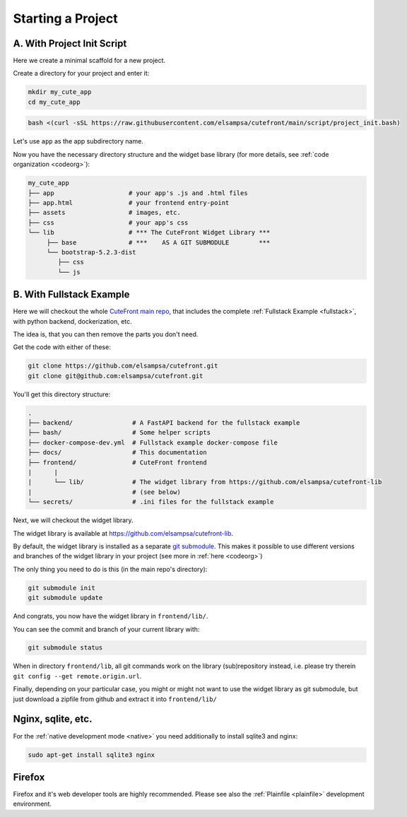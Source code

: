 
.. _install:

Starting a Project
==================

A. With Project Init Script
---------------------------

Here we create a minimal scaffold for a new project.

Create a directory for your project and enter it:

.. code-block:: bash

    mkdir my_cute_app
    cd my_cute_app

.. code-block:: bash

    bash <(curl -sSL https://raw.githubusercontent.com/elsampsa/cutefront/main/script/project_init.bash)

Let's use ``app`` as the app subdirectory name.

Now you have the necessary directory structure and the widget base library (for more details, see :ref:`code organization <codeorg>`):

.. code-block:: text

    my_cute_app
    ├── app                    # your app's .js and .html files
    ├── app.html               # your frontend entry-point
    ├── assets                 # images, etc.
    ├── css                    # your app's css
    └── lib                    # *** The CuteFront Widget Library ***
         ├── base              # ***    AS A GIT SUBMODULE        ***
         └── bootstrap-5.2.3-dist   
            ├── css
            └── js


B. With Fullstack Example
-------------------------

Here we will checkout the whole `CuteFront main repo <https://github.com/elsampsa/cutefront>`_,
that includes the complete :ref:`Fullstack Example <fullstack>`, with python backend, dockerization, etc.

The idea is, that you can then remove the parts you don't need.

.. _install-fullstack:

Get the code with either of these:

.. code:: bash

    git clone https://github.com/elsampsa/cutefront.git
    git clone git@github.com:elsampsa/cutefront.git

You'll get this directory structure:

.. code-block:: text

    .
    ├── backend/                # A FastAPI backend for the fullstack example
    ├── bash/                   # Some helper scripts
    ├── docker-compose-dev.yml  # Fullstack example docker-compose file
    ├── docs/                   # This documentation
    ├── frontend/               # CuteFront frontend
    |      |
    |      └── lib/             # The widget library from https://github.com/elsampsa/cutefront-lib
    |                           # (see below)
    └── secrets/                # .ini files for the fullstack example


Next, we will checkout the widget library.

.. _get_library:

The widget library is available at `<https://github.com/elsampsa/cutefront-lib>`_.

.. git submodule add git@github.com:elsampsa/cutefront-lib.git lib
By default, the widget library is installed as a separate `git submodule <https://gist.github.com/gitaarik/8735255>`_.  This 
makes it possible to use different versions and branches of the widget library in your project (see more in :ref:`here <codeorg>`)

The only thing you need to do is this (in the main repo's directory):

.. code:: bash

    git submodule init
    git submodule update

And congrats, you now have the widget library in ``frontend/lib/``.

You can see the commit and branch of your current library with:

.. code:: bash

    git submodule status

When in directory ``frontend/lib``, all git commands work on the library (sub)repository instead, i.e. please try therein ``git config --get remote.origin.url``.

Finally, depending on your particular case, you might or might not want to use the widget library as git submodule, 
but just download a zipfile from github and extract it into ``frontend/lib/``

Nginx, sqlite, etc.
-------------------

For the :ref:`native development mode <native>` you need additionally to install 
sqlite3 and nginx:

.. code:: bash

    sudo apt-get install sqlite3 nginx


Firefox
-------

Firefox and it's web developer tools are highly recommended.  Please see also the :ref:`Plainfile <plainfile>` development environment.

